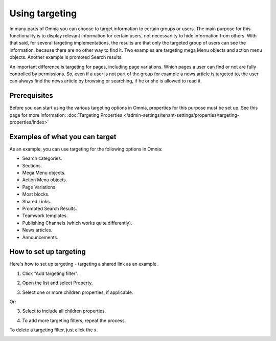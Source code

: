 Using targeting
==============================================

In many parts of Omnia you can choose to target information to certain groups or users. The main purpose for this functionality is to display relevant information for certain users, not necessarilty to hide information from others. With that said, for several targeting implementations, the results are that only the targeted group of users can see the information, because there are no other way to find it. Two examples are targeting mega Menu objects and action menu objects. Another example is promoted Search results.

An important difference is targeting for pages, including page variations. Which pages a user can find or not are fully controlled by permissions. So, even if a user is not part of the group for example a news article is targeted to, the user can always find the news article by browsing or searching, if he or she is allowed to read it. 

Prerequisites
******************
Before you can start using the various targeting options in Omnia, properties for this purpose must be set up. See this page for more information: :doc:`Targeting Properties </admin-settings/tenant-settings/properties/targeting-properties/index>`

Examples of what you can target
**********************************
As an example, you can use targeting for the following options in Omnia:

+ Search categories.
+ Sections.
+ Mega Menu objects.
+ Action Menu objects.
+ Page Variations.
+ Most blocks.
+ Shared Links.
+ Promoted Search Results.
+ Teamwork templates.
+ Publishing Channels (which works quite differently).
+ News articles.
+ Announcements.

How to set up targeting
************************
Here's how to set up targeting - targeting a shared link as an example.

1. Click "Add targeting filter".

.. image:: add-targeting-filter-78.png

2. Open the list and select Property.

.. image:: targeting-property-78.png
 
3. Select one or more children properties, if applicable.

.. image:: select-children-properties-78.png
 
Or:

3. Select to include all children properties.

.. image:: select-children-all-78.png

4. To add more targeting filters, repeat the process.
  
To delete a targeting filter, just click the x.

.. image:: delete-targeting-filter-78.png

